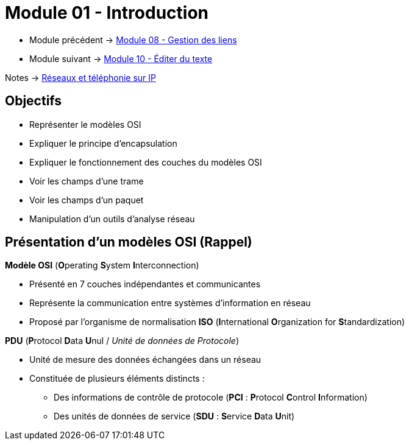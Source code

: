 = Module 01 - Introduction
:navtitle: Introduction


* Module précédent -> xref:tssr2023/module-07/gestion-lien.adoc[Module 08 - Gestion des liens]
* Module suivant -> xref:tssr2023/module-07/editor-texte.adoc[Module 10 - Éditer du texte]

Notes -> xref:notes:eni-tssr:network-phone-ip.adoc[Réseaux et téléphonie sur IP]

== Objectifs

* Représenter le modèles OSI
* Expliquer le principe d'encapsulation
* Expliquer le fonctionnement des couches du modèles OSI
* Voir les champs d'une trame
* Voir les champs d'un paquet
* Manipulation d'un outils d'analyse réseau

== Présentation d'un modèles OSI (Rappel)

.*Modèle OSI* (**O**perating **S**ystem **I**nterconnection)
****
* Présenté en 7 couches indépendantes et communicantes
* Représente la communication entre systèmes d’information en réseau
* Proposé par l’organisme de normalisation *ISO* (**I**nternational **O**rganization for **S**tandardization)
****

.*PDU* (**P**rotocol **D**ata **U**nul / _Unité de données de Protocole_)
****
* Unité de mesure des données échangées dans un réseau
* Constituée de plusieurs éléments distincts :
** Des informations de contrôle de protocole (*PCI* : **P**rotocol **C**ontrol **I**nformation)
** Des unités de données de service (*SDU* : **S**ervice **D**ata **U**nit)
****
